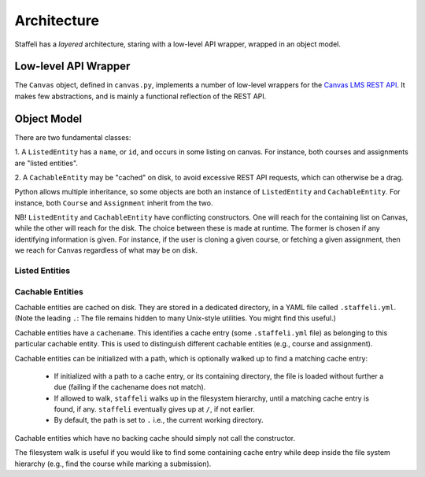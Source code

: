 Architecture
============

Staffeli has a *layered* architecture, staring with a low-level API wrapper,
wrapped in an object model.

Low-level API Wrapper
---------------------

The ``Canvas`` object, defined in ``canvas.py``, implements a number of
low-level wrappers for the `Canvas LMS REST API`_. It makes few abstractions,
and is mainly a functional reflection of the REST API.

.. _Canvas LMS REST API: https://canvas.instructure.com/doc/api/index.html

Object Model
------------

There are two fundamental classes:

1. A ``ListedEntity`` has a ``name``, or ``id``, and occurs in some listing on
canvas.  For instance, both courses and assignments are "listed entities".

2. A ``CachableEntity`` may be "cached" on disk, to avoid excessive REST API
requests, which can otherwise be a drag.

Python allows multiple inheritance, so some objects are both an instance of
``ListedEntity`` and ``CachableEntity``. For instance, both ``Course`` and
``Assignment`` inherit from the two.

NB! ``ListedEntity`` and ``CachableEntity`` have conflicting constructors.  One
will reach for the containing list on Canvas, while the other will reach for
the disk. The choice between these is made at runtime. The former is chosen if
any identifying information is given. For instance, if the user is cloning a
given course, or fetching a given assignment, then we reach for Canvas
regardless of what may be on disk.

Listed Entities
~~~~~~~~~~~~~~~

.. todo::

   Coming soon.

Cachable Entities
~~~~~~~~~~~~~~~~~

Cachable entities are cached on disk. They are stored in a dedicated directory,
in a YAML file called ``.staffeli.yml``. (Note the leading ``.``: The file
remains hidden to many Unix-style utilities. You might find this useful.)

Cachable entities have a ``cachename``. This identifies a cache entry (some
``.staffeli.yml`` file) as belonging to this particular cachable entity. This
is used to distinguish different cachable entities (e.g., course and
assignment).

Cachable entities can be initialized with a path, which is optionally walked up
to find a matching cache entry:

  * If initialized with a path to a cache entry, or its containing directory,
    the file is loaded without further a due (failing if the cachename does
    not match).

  * If allowed to walk, ``staffeli`` walks up in the filesystem
    hierarchy, until a matching cache entry is found, if any. ``staffeli``
    eventually gives up at ``/``, if not earlier.

  * By default, the path is set to ``.`` i.e., the current working directory.

Cachable entities which have no backing cache should simply not call the
constructor.

The filesystem walk is useful if you would like to find some containing cache
entry while deep inside the file system hierarchy (e.g., find the course while
marking a submission).
